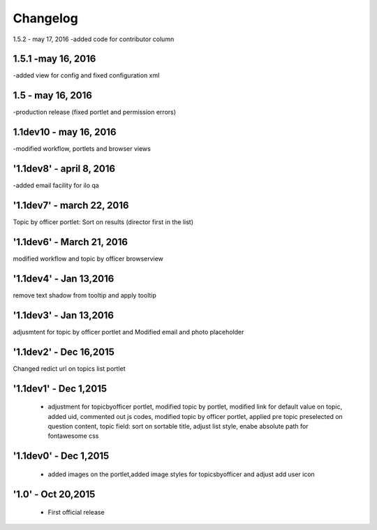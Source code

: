 Changelog
=========
1.5.2 - may 17, 2016
-added code for contributor column

1.5.1 -may 16, 2016
-----
-added view for config and fixed configuration xml

1.5 - may 16, 2016
------
-production release (fixed portlet and permission errors)

1.1dev10 - may 16, 2016
------
-modified workflow, portlets and browser views

'1.1dev8' - april 8, 2016
------
-added email facility for ilo qa

'1.1dev7' - march 22, 2016
---------------------
Topic by officer portlet: Sort on results (director first in the list)

'1.1dev6' - March 21, 2016
---------------------
modified workflow and topic by officer browserview

'1.1dev4' - Jan 13,2016
---------------------
remove text shadow from tooltip and apply tooltip

'1.1dev3' - Jan 13,2016
---------------------
adjusmtent for topic by officer portlet and Modified email and photo placeholder

'1.1dev2' - Dec 16,2015
---------------------
Changed redict url on topics list portlet

'1.1dev1' - Dec 1,2015
---------------------
 - adjustment for topicbyofficer portlet, modified topic by portlet, modified link for default value on topic, added uid, commented out js codes, modified topic by officer portlet, applied pre topic preselected on question content, topic field: sort on sortable title, adjust list style, enabe absolute path for fontawesome css

'1.1dev0' - Dec 1,2015
---------------------
 - added images on the portlet,added image styles for topicsbyofficer and adjust add user icon

'1.0' - Oct 20,2015
---------------------
 - First official release
